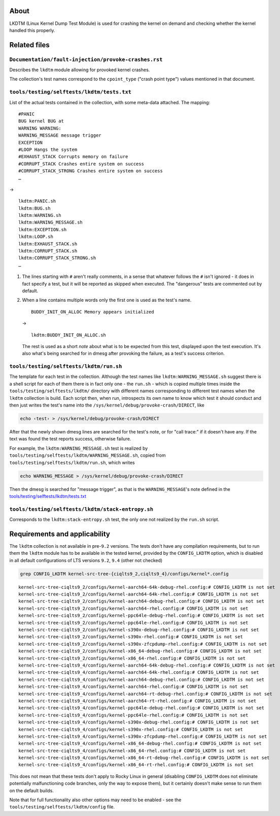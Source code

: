About
=====

LKDTM (Linux Kernel Dump Test Module) is used for crashing the kernel on
demand and checking whether the kernel handled this properly.

Related files
=============

``Documentation/fault-injection/provoke-crashes.rst``
-----------------------------------------------------

Describes the ``lkdtm`` module allowing for provoked kernel crashes.

The collection's test names correspond to the ``cpoint_type`` ("crash
point type") values mentioned in that document.

``tools/testing/selftests/lkdtm/tests.txt``
-------------------------------------------

List of the actual tests contained in the collection, with some
meta-data attached. The mapping:

::

   #PANIC
   BUG kernel BUG at
   WARNING WARNING:
   WARNING_MESSAGE message trigger
   EXCEPTION
   #LOOP Hangs the system
   #EXHAUST_STACK Corrupts memory on failure
   #CORRUPT_STACK Crashes entire system on success
   #CORRUPT_STACK_STRONG Crashes entire system on success
   …

->

::

   lkdtm:PANIC.sh
   lkdtm:BUG.sh
   lkdtm:WARNING.sh
   lkdtm:WARNING_MESSAGE.sh
   lkdtm:EXCEPTION.sh
   lkdtm:LOOP.sh
   lkdtm:EXHAUST_STACK.sh
   lkdtm:CORRUPT_STACK.sh
   lkdtm:CORRUPT_STACK_STRONG.sh
   …

#. The lines starting with ``#`` aren't really comments, in a sense that
   whatever follows the ``#`` isn't ignored - it does in fact specify a
   test, but it will be reported as skipped when executed. The
   "dangerous" tests are commented out by default.

#. When a line contains multiple words only the first one is used as the
   test's name.

   ::

      BUDDY_INIT_ON_ALLOC Memory appears initialized

   ->

   ::

      lkdtm:BUDDY_INIT_ON_ALLOC.sh

   The rest is used as a short *note* about what is to be expected from
   this test, displayed upon the test execution. It's also what's being
   searched for in dmesg after provoking the failure, as a test's
   success criterion.

``tools/testing/selftests/lkdtm/run.sh``
----------------------------------------

The template for each test in the collection. Although the test names
like ``lkdtm:WARNING_MESSAGE.sh`` suggest there is a shell script for
each of them there is in fact only one - the ``run.sh`` - which is
copied multiple times inside the ``tools/testing/selftests/lkdtm/``
directory with different names corresponding to different test names
when the ``lkdtm`` collection is build. Each script then, when run,
introspects its own name to know which test it should conduct and then
just writes the test's name into the
``/sys/kernel/debug/provoke-crash/DIRECT``, like

.. code:: shell

   echo ‹test› > /sys/kernel/debug/provoke-crash/DIRECT

After that the newly shown dmesg lines are searched for the test's note,
or for "call trace:" if it doesn't have any. If the text was found the
test reports success, otherwise failure.

For example, the ``lkdtm:WARNING_MESSAGE.sh`` test is realized by
``tools/testing/selftests/lkdtm/WARNING_MESSAGE.sh``, copied from
``tools/testing/selftests/lkdtm/run.sh``, which writes

.. code:: shell

   echo WARNING_MESSAGE > /sys/kernel/debug/provoke-crash/DIRECT

Then the dmesg is searched for "message trigger", as that is the
``WARNING_MESSAGE``'s note defined in the
`tools/testing/selftests/lkdtm/tests.txt`_

``tools/testing/selftests/lkdtm/stack-entropy.sh``
--------------------------------------------------

Corresponds to the ``lkdtm:stack-entropy.sh`` test, the only one not
realized by the ``run.sh`` script.

Requirements and applicability
==============================

The ``lkdtm`` collection is not available in pre-``9.2`` versions. The
tests don't have any compilation requirements, but to run them the
``lkdtm`` module has to be available in the tested kernel, provided by
the ``CONFIG_LKDTM`` option, which is disabled in all default
configurations of LTS versions ``9.2``, ``9.4`` (other not checked)

.. code:: shell

   grep CONFIG_LKDTM kernel-src-tree-{ciqlts9_2,ciqlts9_4}/configs/kernel*.config

::

   kernel-src-tree-ciqlts9_2/configs/kernel-aarch64-64k-debug-rhel.config:# CONFIG_LKDTM is not set
   kernel-src-tree-ciqlts9_2/configs/kernel-aarch64-64k-rhel.config:# CONFIG_LKDTM is not set
   kernel-src-tree-ciqlts9_2/configs/kernel-aarch64-debug-rhel.config:# CONFIG_LKDTM is not set
   kernel-src-tree-ciqlts9_2/configs/kernel-aarch64-rhel.config:# CONFIG_LKDTM is not set
   kernel-src-tree-ciqlts9_2/configs/kernel-ppc64le-debug-rhel.config:# CONFIG_LKDTM is not set
   kernel-src-tree-ciqlts9_2/configs/kernel-ppc64le-rhel.config:# CONFIG_LKDTM is not set
   kernel-src-tree-ciqlts9_2/configs/kernel-s390x-debug-rhel.config:# CONFIG_LKDTM is not set
   kernel-src-tree-ciqlts9_2/configs/kernel-s390x-rhel.config:# CONFIG_LKDTM is not set
   kernel-src-tree-ciqlts9_2/configs/kernel-s390x-zfcpdump-rhel.config:# CONFIG_LKDTM is not set
   kernel-src-tree-ciqlts9_2/configs/kernel-x86_64-debug-rhel.config:# CONFIG_LKDTM is not set
   kernel-src-tree-ciqlts9_2/configs/kernel-x86_64-rhel.config:# CONFIG_LKDTM is not set
   kernel-src-tree-ciqlts9_4/configs/kernel-aarch64-64k-debug-rhel.config:# CONFIG_LKDTM is not set
   kernel-src-tree-ciqlts9_4/configs/kernel-aarch64-64k-rhel.config:# CONFIG_LKDTM is not set
   kernel-src-tree-ciqlts9_4/configs/kernel-aarch64-debug-rhel.config:# CONFIG_LKDTM is not set
   kernel-src-tree-ciqlts9_4/configs/kernel-aarch64-rhel.config:# CONFIG_LKDTM is not set
   kernel-src-tree-ciqlts9_4/configs/kernel-aarch64-rt-debug-rhel.config:# CONFIG_LKDTM is not set
   kernel-src-tree-ciqlts9_4/configs/kernel-aarch64-rt-rhel.config:# CONFIG_LKDTM is not set
   kernel-src-tree-ciqlts9_4/configs/kernel-ppc64le-debug-rhel.config:# CONFIG_LKDTM is not set
   kernel-src-tree-ciqlts9_4/configs/kernel-ppc64le-rhel.config:# CONFIG_LKDTM is not set
   kernel-src-tree-ciqlts9_4/configs/kernel-s390x-debug-rhel.config:# CONFIG_LKDTM is not set
   kernel-src-tree-ciqlts9_4/configs/kernel-s390x-rhel.config:# CONFIG_LKDTM is not set
   kernel-src-tree-ciqlts9_4/configs/kernel-s390x-zfcpdump-rhel.config:# CONFIG_LKDTM is not set
   kernel-src-tree-ciqlts9_4/configs/kernel-x86_64-debug-rhel.config:# CONFIG_LKDTM is not set
   kernel-src-tree-ciqlts9_4/configs/kernel-x86_64-rhel.config:# CONFIG_LKDTM is not set
   kernel-src-tree-ciqlts9_4/configs/kernel-x86_64-rt-debug-rhel.config:# CONFIG_LKDTM is not set
   kernel-src-tree-ciqlts9_4/configs/kernel-x86_64-rt-rhel.config:# CONFIG_LKDTM is not set

This does not mean that these tests don't apply to Rocky Linux in
general (disabling ``CONFIG_LKDTM`` does not eliminate potentially
malfunctioning code branches, only the way to expose them), but it
certainly doesn't make sense to run them on the default builds.

Note that for full functionality also other options may need to be
enabled - see the ``tools/testing/selftests/lkdtm/config`` file.
